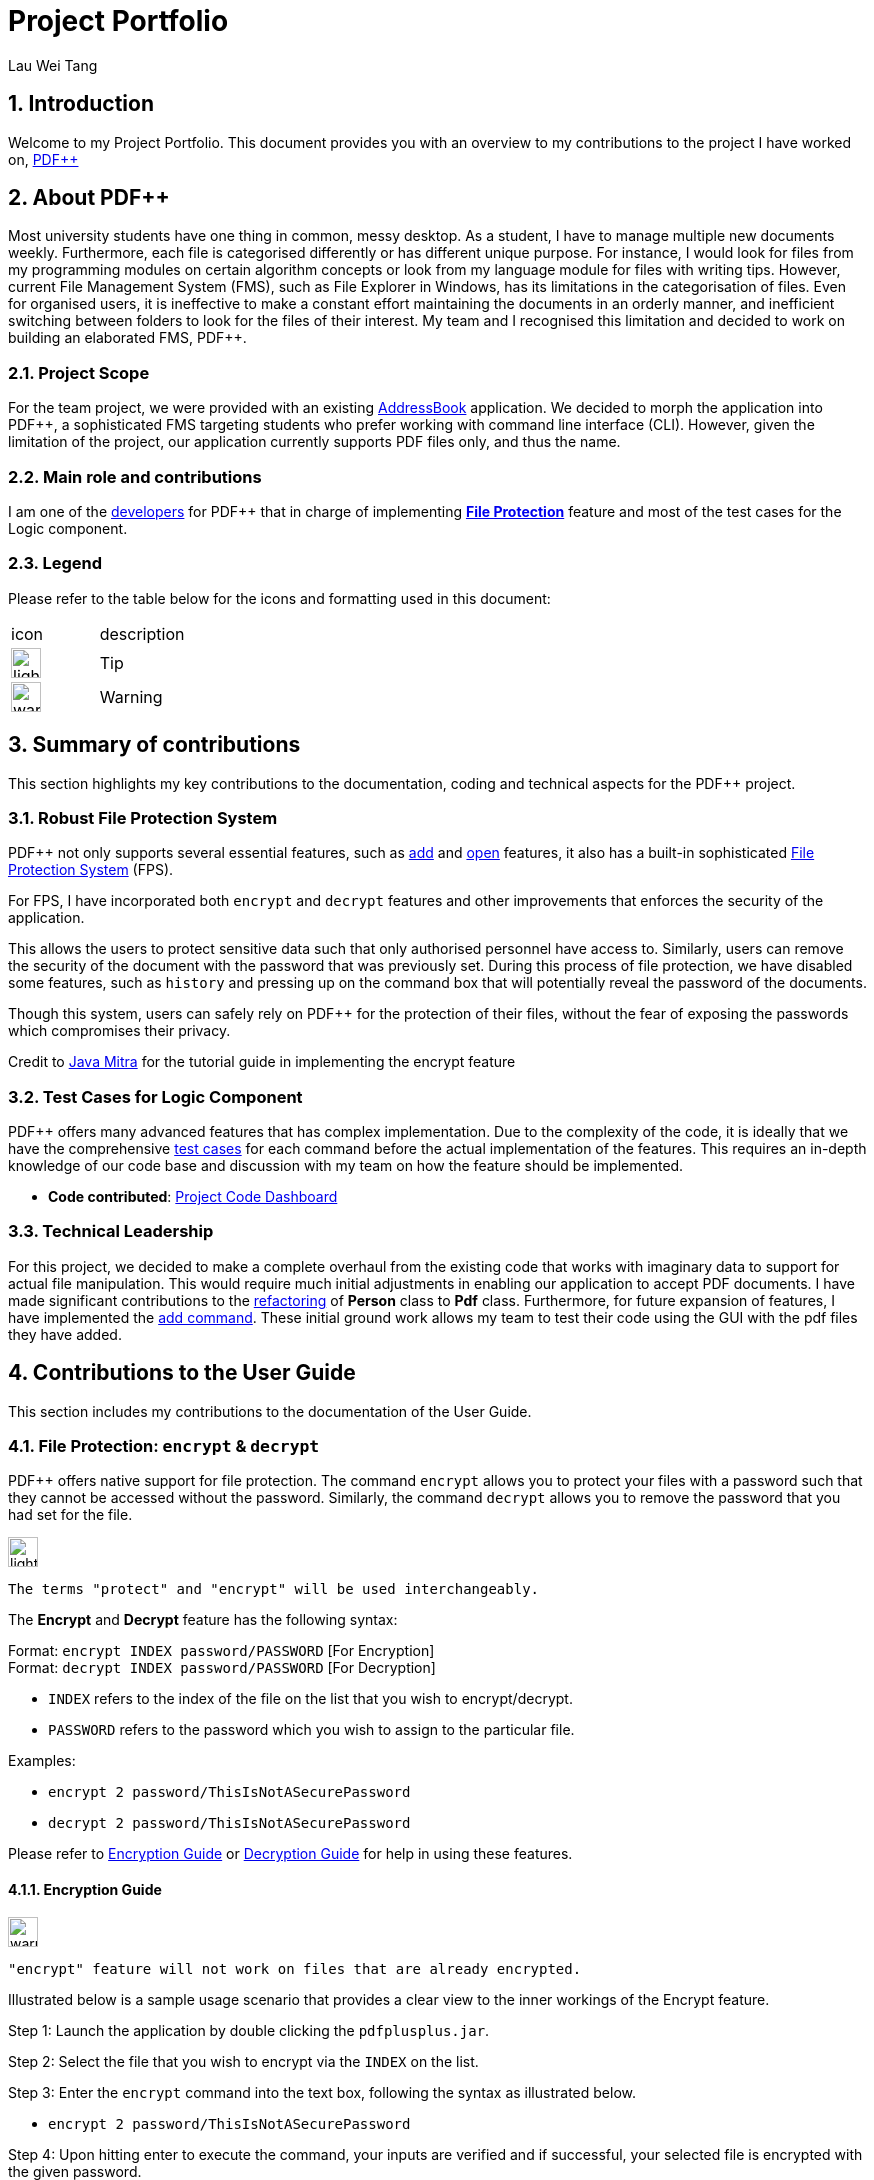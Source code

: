 :site-section: AboutUs
:imagesDir: ../images
:stylesDir: ../stylesheets
= Project Portfolio
Lau Wei Tang
ifdef::backend-pdf[:notitle:]

ifdef::backend-pdf[]
[discrete]
= Project Portfolio
Lau Wei Tang image:{imagesDir}/github-icon.png[width=30, link=https://github.com/WeiTangLau, top="70%"]
endif::[]

:numbered:
:chapter-label:

// URIs:
:uri-pdfplusplus: http://github.com/CS2103-AY1819S2-T12-4/main
:uri-addressbook: https://github.com/nus-cs2103-AY1819S2/addressbook-level4
:uri-aboutus: https://cs2103-ay1819s2-t12-4.github.io/main/AboutUs.html
:uri-fileprotection: https://cs2103-ay1819s2-t12-4.github.io/main/UserGuide.html#command-encdec
:uri-add: https://cs2103-ay1819s2-t12-4.github.io/main/UserGuide.html#command-add
:uri-open: https://cs2103-ay1819s2-t12-4.github.io/main/UserGuide.html#command-open
:uri-youtube: https://www.youtube.com/watch?v=G0-u8qGX8yI&t=400s
:uri-addcommand: https://github.com/CS2103-AY1819S2-T12-4/main/pull/96
:uri-refactorpdf: https://github.com/CS2103-AY1819S2-T12-4/main/pull/89/files
:uri-remainingautotests: https://github.com/CS2103-AY1819S2-T12-4/main/issues/217
:uri-historycommand: https://cs2103-ay1819s2-t12-4.github.io/main/UserGuide.html#command-history
:uri-undoredocommand: https://cs2103-ay1819s2-t12-4.github.io/main/UserGuide.html#command-undo/redo
:uri-model : https://cs2103-ay1819s2-t12-4.github.io/main/DeveloperGuide.html#Design-Model


== [underline]#Introduction#
Welcome to my Project Portfolio. This document provides you with an
overview to my contributions to the project I have worked on, {uri-pdfplusplus}[((PDF++))]

== [underline]#About PDF++#

// Background info
Most university students have one thing in common, messy desktop.
As a student, I have to manage multiple new documents weekly.
Furthermore, each file is categorised differently or has different unique purpose.
For instance, I would look for files from my programming modules on certain algorithm
concepts or look from my language module for files with writing tips. However, current
File Management System (FMS), such as File Explorer in Windows, has its limitations
in the categorisation of files. Even for organised users, it is ineffective to
make a constant effort maintaining the documents in an orderly manner, and inefficient
switching between folders to look for the files of their interest. My team and I
recognised this limitation and decided to work on building an elaborated FMS, PDF++.

=== Project Scope
//Project scope
For the team project, we were provided with an existing {uri-addressbook}[AddressBook]
application. We decided to morph the application into PDF++, a sophisticated FMS
targeting students who prefer working with command line interface (CLI). However,
given the limitation of the project, our application currently supports PDF
files only, and thus the name.

=== Main role and contributions
// main role and contributions
I am one of the {uri-aboutus}[developers] for PDF++ that in charge of
implementing {uri-fileprotection}[*File Protection*] feature and most of the
test cases for the Logic component.

=== Legend
Please refer to the table below for the icons and formatting used in this document:

|===

| icon | description

a| image:{imagesDir}/lightbulb.png[width="30"]
| Tip

a| image:{imagesDir}/warning-icon.png[width="30"]
| Warning
//a |NOTE: {sp}
// | important notes

|===

<<<

== [underline]#Summary of contributions#

This section highlights my key contributions to the documentation, coding and
technical aspects for the PDF++ project.

=== Robust File Protection System

PDF++ not only supports several essential features, such as {uri-add}[add] and
{uri-open}[open] features, it also has a built-in sophisticated
{uri-fileprotection}[File Protection System] (FPS).

For FPS, I have incorporated both `encrypt` and
`decrypt` features and other improvements that enforces the security of the application.

This allows the users to protect sensitive data such that only authorised personnel have access to.
Similarly, users can remove the security of the document with the password that was previously set.
During this process of file protection, we have disabled some features, such as `history` and pressing up
on the command box that will potentially reveal the password of the documents.

Though this system, users can safely rely on PDF++ for the protection of their files, without the fear of
exposing the passwords which compromises their privacy.

Credit to {uri-youtube}[Java Mitra] for the tutorial guide in implementing the encrypt feature

=== Test Cases for Logic Component

PDF++ offers many advanced features that has complex implementation. Due to the complexity of the code,
it is ideally that we have the comprehensive {uri-remainingautotests}[test cases] for each command before the actual implementation of the features.
This requires an in-depth knowledge of our code base and discussion with my team on how the feature should be implemented.

* *Code contributed*: https://nus-cs2103-ay1819s2.github.io/cs2103-dashboard/#=undefined&search=weitanglau[Project Code Dashboard]

=== Technical Leadership
//Show examples of code for team to reuse

For this project, we decided to make a complete overhaul from the existing code that works with imaginary data
to support for actual file manipulation. This would require much initial adjustments in enabling our application to accept
PDF documents. I have made significant contributions to the {uri-refactorpdf}[refactoring] of *Person* class to *Pdf* class.
Furthermore, for future expansion of features, I have implemented the {uri-addcommand}[add command]. These initial ground work
allows my team to test their code using the GUI with the pdf files they have added.

<<<

== [underline]#Contributions to the User Guide#
//Insert description as well as abstract from the User Guide
This section includes my contributions to the documentation of the User Guide.

=== File Protection: `encrypt` & `decrypt`

PDF++ offers native support for file protection.
The command `encrypt` allows you to protect your files with a password such that
they cannot be accessed without the password.
Similarly, the command `decrypt` allows you to remove the password that
you had set for the file.

image:{imagesDir}/lightbulb.png[width="30"]
----
The terms "protect" and "encrypt" will be used interchangeably.
----

The *Encrypt* and *Decrypt* feature has the following syntax:

[.big]#Format: `encrypt INDEX password/PASSWORD` [For Encryption]# +
[.big]#Format: `decrypt INDEX password/PASSWORD` [For Decryption]#

* `INDEX` refers to the index of the file on the list that you wish to encrypt/decrypt.
* `PASSWORD` refers to the password which you wish to assign to the particular file.

Examples:

* `encrypt 2 password/ThisIsNotASecurePassword`
* `decrypt 2 password/ThisIsNotASecurePassword`

Please refer to <<steps-encrypt, Encryption Guide>> or <<steps-decrypt, Decryption Guide>>
for help in using these features.

[#steps-encrypt]
==== Encryption Guide

image:{imagesDir}/warning-icon.png[width="30"]
----
"encrypt" feature will not work on files that are already encrypted.
----

Illustrated below is a sample usage scenario that provides a clear view to the inner workings
of the Encrypt feature.

Step 1: Launch the application by double clicking the `pdfplusplus.jar`.

Step 2: Select the file that you wish to encrypt via the `INDEX` on the list.

Step 3: Enter the `encrypt` command into the text box, following the syntax as
illustrated below.

* `encrypt 2 password/ThisIsNotASecurePassword`

Step 4: Upon hitting enter to execute the command, your inputs are verified and if successful,
your selected file is encrypted with the given password.

image:{imagesDir}/lightbulb.png[width="30"]
----
Upon successful encryption, there will be a lock icon at the bottom right of the card
to indicate that the file is an encrypted file.
----

.Lock icon on Encrypted Files
image::EncryptFeatureStep5Success.png[width="300"]

Step 5: If the command passes the validity check, the file you have selected is encrypted.
You can open your file to see the result. Please refer to
{uri-open}[open guide] for the `open` feature.

.File has been encrypted
image::{imagesDir}/EncryptFeatureStep6Open.png[width="300"]

[#steps-decrypt]
==== Decryption Guide

Illustrate below is a sample usage scenario that provides a clear view to the inner workings
of the Decrypt feature.

image:{imagesDir}/lightbulb.png[width="30"]
----
"decrypt" feature is very similar to "encrypt" feature.
----

image:{imagesDir}/warning-icon.png[width="30"]
----
"decrypt" feature will not work on files that are not encrypted.
----

Step 1: Launch the application, similar to the <<steps-encrypt, Step-By-Step>> Encrypt guide.

Step 2: You select the file that you wish to decrypt via the INDEX on the list.

Step 3: Enter the `decrypt` command into the text box, following the syntax as
illustrated below.

* `decrypt 2 password/ThisIsNotASecurePassword`

image:{imagesDir}/lightbulb.png[width="30"]
----
Please enter the password of the encrypted file. You will not be able to decrypt the file without the password.
----

Step 4: Upon hitting enter, the application verifies that you have entered the correct password and
decrypts your file as shown below.

.Decrypt Command Step 4
image::DecryptFeatureStep5Success.png[width="400"]

=== Proposed feature in v2.0
* Login Page: +
We plan to include a Login Page to help authenticate you to the application so that you can access the app more securely.

Furthermore, together with the connection to external servers feature, this feature will allow you to access your documents
anywhere you are.

<<<

== [underline]#Contributions to the Developer Guide#
This section includes my contributions to the documentation of the Developer Guide.

=== File Protection System

PDF++ has a robust in-built file protection system which allows you to encrypt or decrypt any
PDF files you want. These features utilises the
https://pdfbox.apache.org/download.cgi#20x[_Apache PDFBox® library_], specifically the
https://pdfbox.apache.org/docs/2.0.1/javadocs/org/apache/pdfbox/pdmodel/PDDocument.html[_PDDocument_],
https://pdfbox.apache.org/docs/2.0.1/javadocs/org/apache/pdfbox/pdmodel/encryption/AccessPermission.html[_AccessPermission_], and
https://pdfbox.apache.org/docs/2.0.1/javadocs/org/apache/pdfbox/pdmodel/encryption/StandardProtectionPolicy.html[_StandardProtectionPolicy_].

image:{imagesDir}/lightbulb.png[width="30"]
----
An encrypted file is a file that is protected with a password. The terms "protect" and "encrypt" will be used interchangeably.
----

You can visit <<Encryption feature>> and <<Decryption feature>> to understand more about the respective feature.

==== Encryption feature

===== Current Implementation
The `encrypt` feature is facilitated by both *EncryptCommand* and *EncryptCommandParser*.

The implementation of the *EncryptCommand* is summarised in the following activity diagram:

image::EncryptCommandActivityDiagram.png[width="500"]

. The provided index is checked for validity i.e. referring to a specific Pdf in PdfBook.
.. If the index is invalid, a *CommandException* will be thrown and the execution ends.
. The Pdf specified via the index is retrieved from the PdfBook.
. A `File` object is created for the Pdf.
. The `File` will be loaded as https://pdfbox.apache.org/docs/2.0.1/javadocs/org/apache/pdfbox/pdmodel/PDDocument.html[_PDDocument_],
which is an indicator that the `File` is a *PDF* document that is uncorrupted and
not protected with a password.
.. Error in loading Pdf as *PDDocument* would throw an *IOException*. Common reasons of error are:
... File not found in location
... Lack of user permissions to open File
... Protected, corrupted File
.. Thrown IOException is intercepted, a *CommandException* will be thrown and the execution ends.
. https://pdfbox.apache.org/docs/2.0.1/javadocs/org/apache/pdfbox/pdmodel/encryption/AccessPermission.html[_AccessPermission_] and
https://pdfbox.apache.org/docs/2.0.1/javadocs/org/apache/pdfbox/pdmodel/encryption/StandardProtectionPolicy.html[_StandardProtectionPolicy_]
are created. The password specified will be passed to `StandardProtectionPolicy` for the purpose of setting security settings for the
`PDDocument`.
. A protected Pdf will be saved and closed.
.. Error in encrypting the file will throw an *IOException*. Common reasons of error are:
... Excessive long password
... Empty password
.. Thrown IOException is intercepted, a *CommandException* will be thrown and the execution ends.
. The Pdf is recorded in the {uri-model}[Model component] and the changes are saved.
. A *CommandResult* is returned upon successful exception of *EncryptCommand*.

This sequence diagram demonstrates the Main Success Scenario from the
*LogicManager* to the end of *EncryptCommand* execution:

image::EncryptCommandSequenceDiagram.png[width="800"]

===== Design Considerations

===== Edit password of an encrypted file

* Alternative 1 (current choice): Execute *DecryptCommand* then *EncryptCommand*

** Due to security reasons, it was decided to focus on encrypting an unprotected Pdf.
You will need to use <<Decryption feature, Decryption>> feature
before encrypting it with a new password. This is to ensure your intent in changing the password,
as the current version *PDF++* does not support `Forget Password` feature.

** However, this process is inefficient as you will need to enter 2 commands instead of 1.

* Alternative 2: Change password of an encrypted file

** This minimised the number of commands to be executed, but there are several security concerns as mentioned above.

===== A sophisticated protection system

* Multiple adjustments to protect your interest

. {uri-historycommand}[History] feature will not show the executed `EncryptCommand` which includes the password of the file.
. The {uri-undoredocommand}[Undo/Redo] feature is temporarily disabled until a solution that
will not comprise your privacy has been found.
. Pressing up in the command box will not show the `EncryptCommand` that was previously executed.

===== Future Implementation

There are concerns of accidental encryption of a file with a wrong password. In *PDF++* v2.0,
the *EncryptCommand* will prompt you to re-enter the password as a form of confirmation message.
If there is a mismatch of the two passwords entered, the command will not be executed.

==== Decryption feature

===== Current Implementation

image:{imagesDir}/lightbulb.png[width="30"]
----
The current Implementation of *DecryptCommand* is very similar to Encryption feature.
The part where it is implemented differently will be specifically marked with a `*` for your convenience.
----

The `decrypt` feature is facilitated by both *DecryptCommand* and *DecryptCommandParser*.

The implementation of the `DecryptCommand` execution is summarised in the following activity diagram.

image::DecryptCommandActivityDiagram.png[width="600"]

. The provided index is checked for validity i.e. referring to a specific Pdf in PdfBook.
.. If the index is invalid, a *CommandException* will be thrown and the execution ends.
. The Pdf specified via the index is retrieved from the PdfBook.
. A `File` object is created for the Pdf.
. The `File` will be loaded as https://pdfbox.apache.org/docs/2.0.1/javadocs/org/apache/pdfbox/pdmodel/PDDocument.html[_PDDocument_]
with the specified password, which is an indicator that the `File` is a *PDF* document that is uncorrupted, protected and the password
provided is valid *.
.. Error in loading Pdf as *PDDocument* would throw an *IOException* and invalid password would throw an *CommandException*.
Common reasons of error are:
... File not found in location
... Lack of user permissions to open File
... Unprotected File *
... Corrupted File
... Wrong password *
.. Thrown IOException is intercepted, a *CommandException* will be thrown and the execution ends.
. Upon success loading of the PDDocument, the security will be removed. *
. An unprotected * Pdf will be saved and closed.
. The Pdf is recorded in the {uri-model}[Model component] and the changes are saved.
. A *CommandResult* is returned upon successful exception of *DecryptCommand*.

This sequence diagram demonstrates the Main Success Scenario from the
*LogicManager* to the end of *DecryptCommand* execution:

image::DecryptCommandSequenceDiagram.png[width="800"]

===== Design Considerations

===== A sophisticated protection system

* Multiple adjustments to protect your interest

. {uri-historycommand}[History] will not show the executed `EncryptCommand` which includes the password of the file.
. The {uri-undoredocommand}[Undo/Redo] feature is temporarily disabled until a solution that
will not comprise your privacy has been found.
. Pressing up in the command box will not show the `EncryptCommand` that was previously executed.

===== Future Implementation

If an unauthorised personnel obtained the password of your files through illegal means,
they can potentially set the file with a new password. This will hinder your access to
your files.

However, With 2-Factor Authentication, there is an additional layer of protection
that prevents these personnel from changing the passwords of your files. This
ensures that only you/any authorised personnel can decrypt your files.

In *PDF++* v2.0, the *DecryptCommand* will support for the 2FA feature as mentioned above.
If this feature is highly demanded, this feature will be implemented to *EncryptCommand* too.
